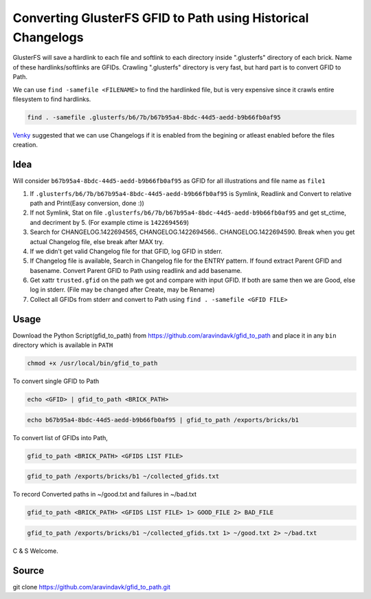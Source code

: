 Converting GlusterFS GFID to Path using Historical Changelogs
#############################################################

GlusterFS will save a hardlink to each file and softlink to each directory inside ".glusterfs" directory of each brick. Name of these hardlinks/softlinks are GFIDs.
Crawling ".glusterfs" directory is very fast, but hard part is to convert GFID to Path.

We can use ``find -samefile <FILENAME>`` to find the hardlinked file, but is very expensive since it crawls entire filesystem to find hardlinks.

.. code-block:: bash

   find . -samefile .glusterfs/b6/7b/b67b95a4-8bdc-44d5-aedd-b9b66fb0af95

`Venky <https://github.com/vshankar>`__ suggested that we can use Changelogs if it is enabled from the begining or atleast enabled before the files creation.

Idea
====
Will consider ``b67b95a4-8bdc-44d5-aedd-b9b66fb0af95`` as GFID for all illustrations and file name as ``file1``

1. If ``.glusterfs/b6/7b/b67b95a4-8bdc-44d5-aedd-b9b66fb0af95`` is Symlink, Readlink and Convert to relative path and Print(Easy conversion, done :))
2. If not Symlink, Stat on file ``.glusterfs/b6/7b/b67b95a4-8bdc-44d5-aedd-b9b66fb0af95`` and get st_ctime, and decriment by 5. (For example ctime is ``1422694569``)
3. Search for CHANGELOG.1422694565, CHANGELOG.1422694566.. CHANGELOG.1422694590. Break when you get actual Changelog file, else break after MAX try.
4. If we didn't get valid Changelog file for that GFID, log GFID in stderr.
5. If Changelog file is available, Search in Changelog file for the ENTRY pattern. If found extract Parent GFID and basename. Convert Parent GFID to Path using readlink and add basename.
6. Get xattr ``trusted.gfid`` on the path we got and compare with input GFID. If both are same then we are Good, else log in stderr. (File may be changed after Create, may be Rename)
7. Collect all GFIDs from stderr and convert to Path using ``find . -samefile <GFID FILE>``

Usage
=====

Download the Python Script(gfid_to_path) from https://github.com/aravindavk/gfid_to_path and place it in any ``bin`` directory which is available in ``PATH``

.. code-block:: bash

   chmod +x /usr/local/bin/gfid_to_path

To convert single GFID to Path

.. code-block:: bash

   echo <GFID> | gfid_to_path <BRICK_PATH>

.. code-block:: bash

   echo b67b95a4-8bdc-44d5-aedd-b9b66fb0af95 | gfid_to_path /exports/bricks/b1

To convert list of GFIDs into Path,

.. code-block:: bash

   gfid_to_path <BRICK_PATH> <GFIDS LIST FILE>

.. code-block:: bash

   gfid_to_path /exports/bricks/b1 ~/collected_gfids.txt

To record Converted paths in ~/good.txt and failures in ~/bad.txt

.. code-block:: bash

   gfid_to_path <BRICK_PATH> <GFIDS LIST FILE> 1> GOOD_FILE 2> BAD_FILE

.. code-block:: bash

   gfid_to_path /exports/bricks/b1 ~/collected_gfids.txt 1> ~/good.txt 2> ~/bad.txt


C & S Welcome.

Source
======

git clone https://github.com/aravindavk/gfid_to_path.git
